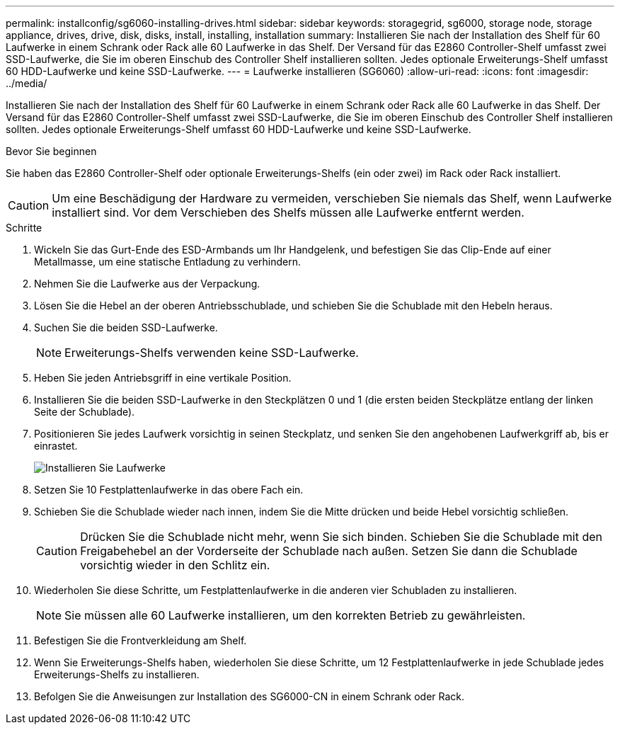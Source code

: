 ---
permalink: installconfig/sg6060-installing-drives.html 
sidebar: sidebar 
keywords: storagegrid, sg6000, storage node, storage appliance, drives, drive, disk, disks, install, installing, installation 
summary: Installieren Sie nach der Installation des Shelf für 60 Laufwerke in einem Schrank oder Rack alle 60 Laufwerke in das Shelf. Der Versand für das E2860 Controller-Shelf umfasst zwei SSD-Laufwerke, die Sie im oberen Einschub des Controller Shelf installieren sollten. Jedes optionale Erweiterungs-Shelf umfasst 60 HDD-Laufwerke und keine SSD-Laufwerke. 
---
= Laufwerke installieren (SG6060)
:allow-uri-read: 
:icons: font
:imagesdir: ../media/


[role="lead"]
Installieren Sie nach der Installation des Shelf für 60 Laufwerke in einem Schrank oder Rack alle 60 Laufwerke in das Shelf. Der Versand für das E2860 Controller-Shelf umfasst zwei SSD-Laufwerke, die Sie im oberen Einschub des Controller Shelf installieren sollten. Jedes optionale Erweiterungs-Shelf umfasst 60 HDD-Laufwerke und keine SSD-Laufwerke.

.Bevor Sie beginnen
Sie haben das E2860 Controller-Shelf oder optionale Erweiterungs-Shelfs (ein oder zwei) im Rack oder Rack installiert.


CAUTION: Um eine Beschädigung der Hardware zu vermeiden, verschieben Sie niemals das Shelf, wenn Laufwerke installiert sind. Vor dem Verschieben des Shelfs müssen alle Laufwerke entfernt werden.

.Schritte
. Wickeln Sie das Gurt-Ende des ESD-Armbands um Ihr Handgelenk, und befestigen Sie das Clip-Ende auf einer Metallmasse, um eine statische Entladung zu verhindern.
. Nehmen Sie die Laufwerke aus der Verpackung.
. Lösen Sie die Hebel an der oberen Antriebsschublade, und schieben Sie die Schublade mit den Hebeln heraus.
. Suchen Sie die beiden SSD-Laufwerke.
+

NOTE: Erweiterungs-Shelfs verwenden keine SSD-Laufwerke.

. Heben Sie jeden Antriebsgriff in eine vertikale Position.
. Installieren Sie die beiden SSD-Laufwerke in den Steckplätzen 0 und 1 (die ersten beiden Steckplätze entlang der linken Seite der Schublade).
. Positionieren Sie jedes Laufwerk vorsichtig in seinen Steckplatz, und senken Sie den angehobenen Laufwerkgriff ab, bis er einrastet.
+
image::../media/install_drives_in_e2860.gif[Installieren Sie Laufwerke]

. Setzen Sie 10 Festplattenlaufwerke in das obere Fach ein.
. Schieben Sie die Schublade wieder nach innen, indem Sie die Mitte drücken und beide Hebel vorsichtig schließen.
+

CAUTION: Drücken Sie die Schublade nicht mehr, wenn Sie sich binden. Schieben Sie die Schublade mit den Freigabehebel an der Vorderseite der Schublade nach außen. Setzen Sie dann die Schublade vorsichtig wieder in den Schlitz ein.

. Wiederholen Sie diese Schritte, um Festplattenlaufwerke in die anderen vier Schubladen zu installieren.
+

NOTE: Sie müssen alle 60 Laufwerke installieren, um den korrekten Betrieb zu gewährleisten.

. Befestigen Sie die Frontverkleidung am Shelf.
. Wenn Sie Erweiterungs-Shelfs haben, wiederholen Sie diese Schritte, um 12 Festplattenlaufwerke in jede Schublade jedes Erweiterungs-Shelfs zu installieren.
. Befolgen Sie die Anweisungen zur Installation des SG6000-CN in einem Schrank oder Rack.

